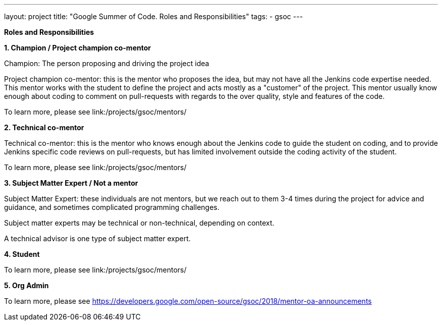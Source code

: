 ---
layout: project
title: "Google Summer of Code. Roles and Responsibilities"
tags:
- gsoc
---

*Roles and Responsibilities*

*1. Champion / Project champion co-mentor*

Champion: The person proposing and driving the project idea

Project champion co-mentor: this is the mentor who proposes the idea, but may not have all the Jenkins code expertise needed. This mentor works with the student to define the project and acts mostly as a "customer" of the project. This mentor usually know enough about coding to comment on pull-requests with regards to the over quality, style and features of the code.

To learn more, please see link:/projects/gsoc/mentors/

*2. Technical co-mentor*

Technical co-mentor: this is the mentor who knows enough about the Jenkins code to guide the student on coding, and to provide Jenkins specific code reviews on pull-requests, but has limited involvement outside the coding activity of the student.

To learn more, please see link:/projects/gsoc/mentors/

*3. Subject Matter Expert / Not a mentor*

Subject Matter Expert: these individuals are not mentors, but we reach out to them 3-4 times during the project for advice and guidance, and sometimes complicated programming challenges.

Subject matter experts may be technical or non-technical, depending on context.

A technical advisor is one type of subject matter expert.

*4. Student*

To learn more, please see link:/projects/gsoc/mentors/

*5. Org Admin*

To learn more, please see https://developers.google.com/open-source/gsoc/2018/mentor-oa-announcements